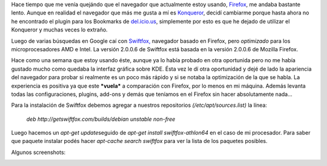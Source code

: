 .. link:
.. description:
.. tags: ubuntu
.. date: 2007/09/16 23:36:51
.. title: Swiftfox: navegando rápido
.. slug: swiftfox-navegando-rapido

Hace tiempo que me venía quejándo que el navegador que actualmente estoy
usando, `Firefox <http://www.mozilla.com/en-US/>`__, me andaba bastante
lento. Aunque en realidad el navegador que más me gusta a mí es
`Konqueror <http://www.konqueror.org/>`__, decidí cambiarme porque hasta
ahora no he encontrado el plugin para los Bookmarks de
`del.icio.us <http://del.icio.us/>`__, simplemente por esto es que he
dejado de utilizar el Konqueror y muchas veces lo extraño.

Luego de varias búsquedas en Google caí con
`Swiftfox, <http://getswiftfox.com/>`__ navegador basado en Firefox,
pero *optimizado* para los microprocesadores AMD e Intel. La versión
2.0.0.6 de Swiftfox está basada en la versión 2.0.0.6 de Mozilla
Firefox.

Hace como una semana que estoy usando éste, aunque ya lo había probado
en otra oportunida pero no me había gustado mucho como quedaba la
interfaz gráfica sobre KDE. Ésta vez le dí otra oportunidad y dejé de
lado la apariencia del navegador para probar si realmente es un poco más
rápido y si se notaba la optimización de la que se habla. La experiencia
es positiva ya que este ***vuela*** a comparación con Firefox, por lo
menos en mi máquina. Además levanta todas las configuraciones, plugins,
add-ons y demás que teníamos en el Firefox sin hacer absolutamente
nada...

Para la instalación de Swiftfox debemos agregar a nuestros repositorios
*(/etc/apt/sources.list)* la línea:

    *deb http://getswiftfox.com/builds/debian unstable non-free*

Luego hacemos un *apt-get update*\ seguido de *apt-get install
swiftfox-athlon64* en el caso de mi procesador. Para saber que paquete
instalar podés hacer *apt-cache search swiftfox* para ver la lista de
los paquetes posibles.

Algunos screenshots:

|image0|\ |image1|

.. |image0| image:: http://img260.imageshack.us/img260/8586/swiftfox1ho4.th.jpg
   :target: http://img260.imageshack.us/img260/8586/swiftfox1ho4.jpg
.. |image1| image:: http://img518.imageshack.us/img518/9793/swiftfoxwe5.th.jpg
   :target: http://img518.imageshack.us/img518/9793/swiftfoxwe5.jpg
